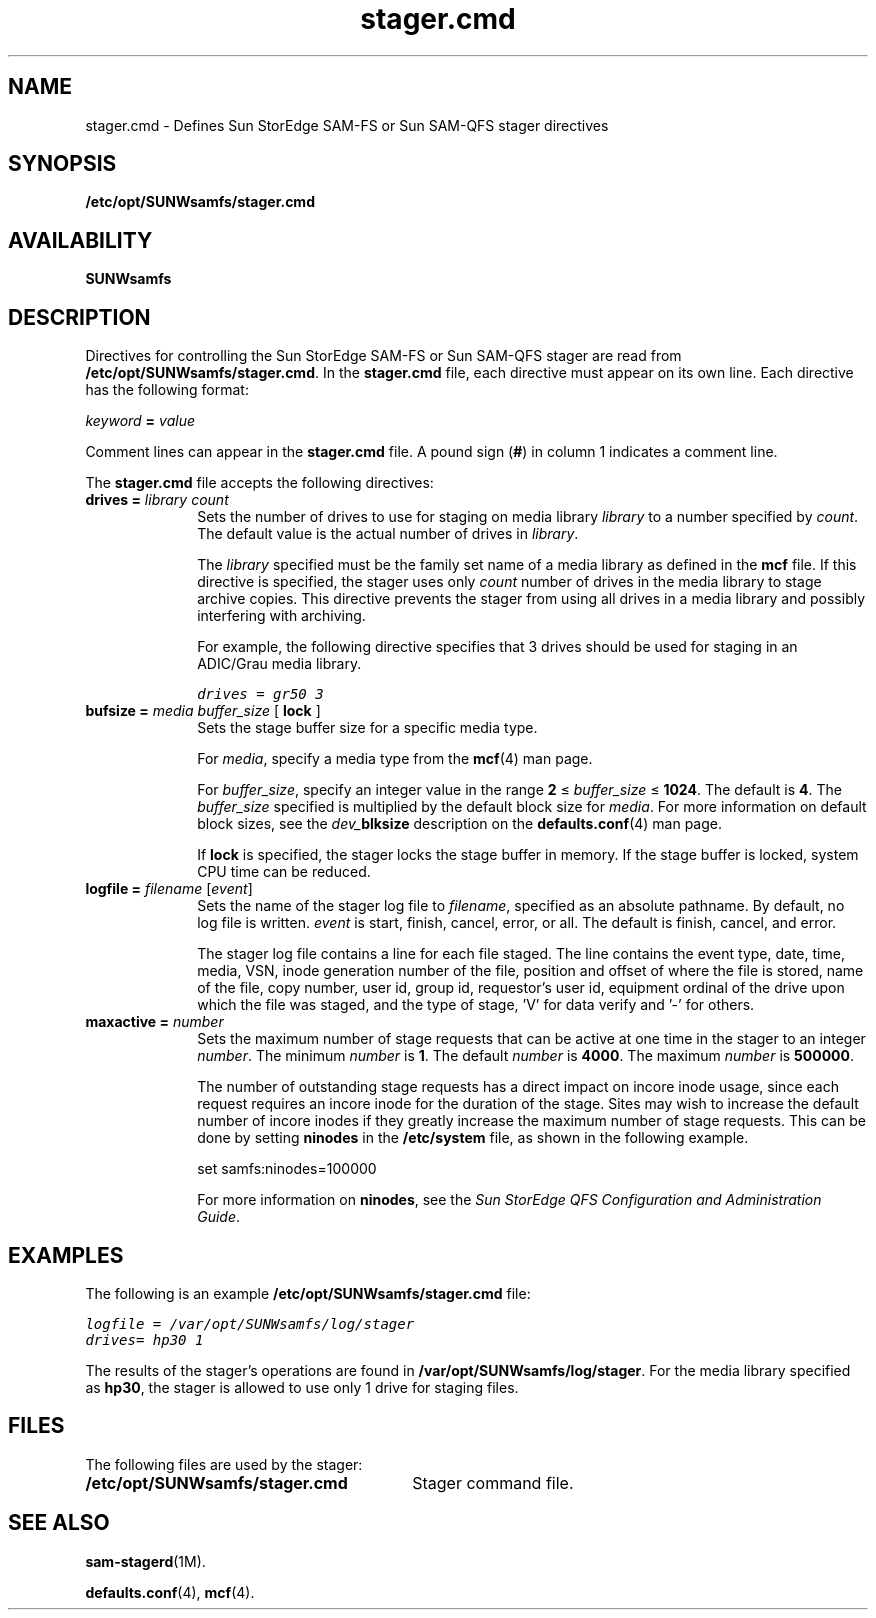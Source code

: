 .\" $Revision: 1.28 $
.ds ]W Sun Microsystems
.\" SAM-QFS_notice_begin
.\"
.\" CDDL HEADER START
.\"
.\" The contents of this file are subject to the terms of the
.\" Common Development and Distribution License (the "License").
.\" You may not use this file except in compliance with the License.
.\"
.\" You can obtain a copy of the license at pkg/OPENSOLARIS.LICENSE
.\" or http://www.opensolaris.org/os/licensing.
.\" See the License for the specific language governing permissions
.\" and limitations under the License.
.\"
.\" When distributing Covered Code, include this CDDL HEADER in each
.\" file and include the License file at pkg/OPENSOLARIS.LICENSE.
.\" If applicable, add the following below this CDDL HEADER, with the
.\" fields enclosed by brackets "[]" replaced with your own identifying
.\" information: Portions Copyright [yyyy] [name of copyright owner]
.\"
.\" CDDL HEADER END
.\"
.\" Copyright 2008 Sun Microsystems, Inc.  All rights reserved.
.\" Use is subject to license terms.
.\"
.\" SAM-QFS_notice_end
.nh
.na
.TH stager.cmd 4 "03 Apr 2006"
.SH NAME
stager.cmd \- Defines Sun StorEdge \%SAM-FS or Sun \%SAM-QFS stager directives
.SH SYNOPSIS
\fB/etc/opt/SUNWsamfs/stager.cmd\fR
.SH AVAILABILITY
\fBSUNWsamfs\fR
.SH DESCRIPTION
Directives for controlling the Sun StorEdge \%SAM-FS or Sun \%SAM-QFS stager
are read from
\fB/etc/opt/SUNWsamfs/stager.cmd\fR.
In the \fBstager.cmd\fR file, each directive must appear on its own line.
Each directive has the following format:
.PP
\fIkeyword\fR \fB=\fR \fIvalue\fR
.PP
Comment lines can appear in the \fBstager.cmd\fR file.
A pound sign (\fB#\fR) in column 1 indicates a comment line.
.PP
The \fBstager.cmd\fR file accepts the following directives:
.TP 10
\fBdrives =\fR \fIlibrary\fR \fIcount\fR
Sets the number of drives to use for staging
on media library \fIlibrary\fR to a number specified
by \fIcount\fR.
The default value is the actual number of drives in \fIlibrary\fR.
.sp
The \fIlibrary\fR specified must be the family set name
of a media library as defined in the \fBmcf\fR file.
If this directive is specified, the stager uses only \fIcount\fR
number of drives in the media library
to stage archive copies.
This directive prevents the stager from using all
drives in a media library and possibly interfering with archiving.
.sp
For example, the following directive specifies that 3 drives
should be used for staging in an ADIC/Grau media library.
.sp
.ft CO
drives = gr50 3
.ft
.TP
\fBbufsize =\fR \fImedia\fR \fIbuffer_size\fR [ \fBlock\fR ]
Sets the stage buffer size for a specific media type.
.sp
For \fImedia\fR, specify a media type from the \fBmcf\fR(4) man page.
.sp
For \fIbuffer_size\fR, specify an integer value in the
range \fB2\fR \(<= \fIbuffer_size\fR \(<= \fB1024\fR.
The default is \fB4\fR.
The \fIbuffer_size\fR specified is multiplied by the default block
size for \fImedia\fR.
For more information on default block sizes, see the
\fIdev_\fBblksize\fR description on the \fBdefaults.conf\fR(4) man
page.
.sp
If \fBlock\fR is specified, the stager locks the stage buffer
in memory.  If the stage buffer is locked, system CPU time can be
reduced.
.TP
\fBlogfile =\fR \fIfilename\fR [\fIevent\fR]
Sets the name of the stager log file to \fIfilename\fR,
specified as an absolute pathname.
By default, no log file is written.
\fIevent\fR is start, finish, cancel, error, or all.  The default
is finish, cancel, and error.
.sp
The stager log file contains a line for each file staged.
The line
contains the event type, date, time, media, VSN,
inode generation number of the file,
position and offset of where the file is stored,
name of the file, copy number, user id, group id, requestor's user id,
equipment ordinal of the drive upon which the file was staged,
and the type of stage, 'V' for data verify and '-' for others.
.TP
\fBmaxactive =\fR \fInumber\fR
Sets the maximum number of stage requests that can
be active at one time in the stager to an integer \fInumber\fR.
The minimum \fInumber\fR is \fB1\fR.
The default \fInumber\fR is \fB4000\fR.
The maximum \fInumber\fR is \fB500000\fR.
.sp
The number of outstanding stage requests has a direct impact on incore inode
usage, since each request requires an incore inode for the duration of the
stage.
Sites may wish to increase the default number of incore inodes if they
greatly increase the maximum number of stage requests.
This can be done by setting \fBninodes\fR in the \fB/etc/system\fR file,
as shown in the following example.
.sp
set samfs:ninodes=100000
.sp
For more information on \fBninodes\fR, see the
\fISun StorEdge QFS Configuration and Administration Guide\fR.
.SH EXAMPLES
The following is an example \fB/etc/opt/SUNWsamfs/stager.cmd\fR file:
.PP
.ft CO
.nf
logfile = /var/opt/SUNWsamfs/log/stager
drives= hp30 1
.fi
.ft
.PP
The results of the stager's operations are
found in \fB/var/opt/SUNWsamfs/log/stager\fR.
For the media library specified as \fBhp30\fR,
the stager is allowed to use only 1 drive
for staging files.
.SH FILES
The following files are used by the stager:
.TP 30
\fB/etc/opt/SUNWsamfs/stager.cmd\fR
Stager command file.
.SH SEE ALSO
\fBsam-stagerd\fR(1M).
.PP
\fBdefaults.conf\fR(4),
\fBmcf\fR(4).
